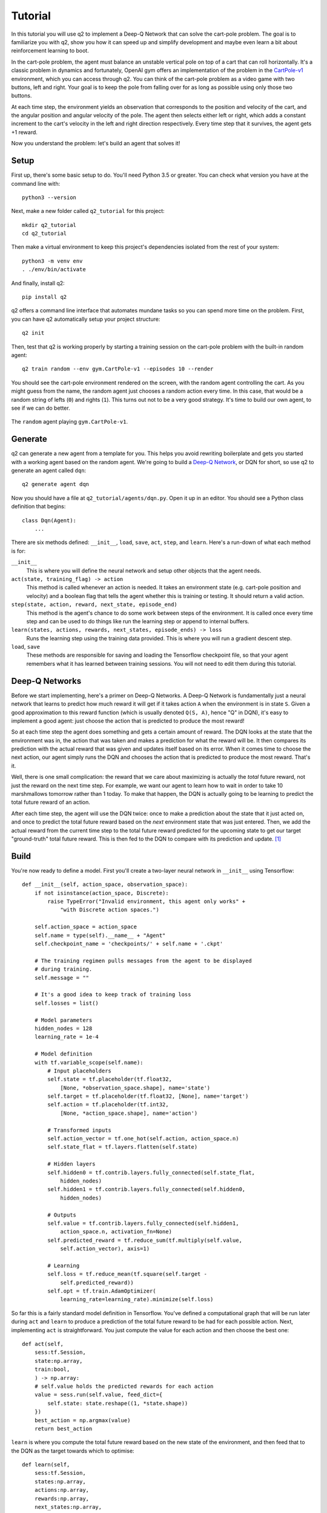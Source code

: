 Tutorial
========

In this tutorial you will use q2 to implement a Deep-Q Network that can solve
the cart-pole problem. The goal is to familiarize you with q2, show you how
it can speed up and simplify development and maybe even learn a bit about
reinforcement learning to boot.

In the cart-pole problem, the agent must balance an unstable vertical pole on
top of a cart that can roll horizontally. It's a classic problem in dynamics
and fortunately, OpenAI gym offers an implementation of the problem in the
`CartPole-v1 <https://gym.openai.com/envs/CartPole-v1/>`_ environment, which
you can access through q2. You can think of the cart-pole problem as a video
game with two buttons, left and right. Your goal is to keep the pole from
falling over for as long as possible using only those two buttons.

At each time step, the environment yields an observation that corresponds to
the position and velocity of the cart, and the angular position and angular
velocity of the pole. The agent then selects either left or right, which adds
a constant increment to the cart's velocity in the left and right direction
respectively. Every time step that it survives, the agent gets +1 reward.

Now you understand the problem: let's build an agent that solves it!

Setup
^^^^^

First up, there's some basic setup to do. You'll need Python 3.5 or greater.
You can check what version you have at the command line with::

    python3 --version

Next, make a new folder called ``q2_tutorial`` for this project::

    mkdir q2_tutorial
    cd q2_tutorial

Then make a virtual environment to keep this project's dependencies isolated
from the rest of your system::

    python3 -m venv env
    . ./env/bin/activate

And finally, install q2::

    pip install q2

q2 offers a command line interface that automates mundane tasks so you can
spend more time on the problem. First, you can have q2 automatically setup
your project structure::

    q2 init

Then, test that q2 is working properly by starting a training session on the
cart-pole problem with the built-in random agent::

    q2 train random --env gym.CartPole-v1 --episodes 10 --render

You should see the cart-pole environment rendered on the screen, with the
random agent controlling the cart. As you might guess from the name, the
random agent just chooses a random action every time. In this case, that
would be a random string of lefts (\ ``0``\ ) and rights (\ ``1``\ ). This turns
out not to be a very good strategy. It's time to build our own agent, to see
if we can do better.

.. figure:: /images/cartpole-v1-random.gif
    :align: center

    The ``random`` agent playing ``gym.CartPole-v1``.


Generate
^^^^^^^^

q2 can generate a new agent from a template for you. This helps you avoid
rewriting boilerplate and gets you started with a working agent based on the
random agent. We're going to build a `Deep-Q Network
<https://deepmind.com/research/dqn/>`_, or DQN for short, so use q2 to
generate an agent called ``dqn``::

    q2 generate agent dqn

Now you should have a file at ``q2_tutorial/agents/dqn.py``. Open it up in
an editor. You should see a Python class definition that begins::

    class Dqn(Agent):
        ...

There are six methods defined: ``__init__``, ``load``, ``save``, ``act``,
``step``, and ``learn``. Here's a run-down of what each method is for:

``__init__``
    This is where you will define the neural network and setup other objects
    that the agent needs.

``act(state, training_flag) -> action``
    This method is called whenever an action is needed. It takes an
    environment state (e.g. cart-pole position and velocity) and a boolean
    flag that tells the agent whether this is training or testing. It should
    return a valid action.

``step(state, action, reward, next_state, episode_end)``
    This method is the agent's chance to do some work between steps of the
    environment. It is called once every time step and can be used to do
    things like run the learning step or append to internal buffers.

``learn(states, actions, rewards, next_states, episode_ends) -> loss``
    Runs the learning step using the training data provided. This is where
    you will run a gradient descent step.

``load``, ``save``
    These methods are responsible for saving and loading the Tensorflow
    checkpoint file, so that your agent remembers what it has learned between
    training sessions. You will not need to edit them during this tutorial.

Deep-Q Networks
^^^^^^^^^^^^^^^

Before we start implementing, here's a primer on Deep-Q Networks. A Deep-Q
Network is fundamentally just a neural network that learns to predict how
much reward it will get if it takes action ``A`` when the environment is in
state ``S``. Given a good approximation to this reward function (which is
usually denoted ``Q(S, A)``, hence "Q" in DQN), it's easy to implement a good
agent: just choose the action that is predicted to produce the most reward!

So at each time step the agent does something and gets a certain amount of
reward. The DQN looks at the state that the environment was in, the action
that was taken and makes a prediction for what the reward will be. It then
compares its prediction with the actual reward that was given and updates
itself based on its error. When it comes time to choose the next
action, our agent simply runs the DQN and chooses the action that is
predicted to produce the most reward. That's it.

Well, there is one small complication: the reward that we care about
maximizing is actually the *total* future reward, not just the reward on the
next time step. For example, we want our agent to learn how to wait in order
to take 10 marshmallows tomorrow rather than 1 today. To make that happen,
the DQN is actually going to be learning to predict the total future reward
of an action.

After each time step, the agent will use the DQN twice: once to make a
prediction about the state that it just acted on, and once to predict the
total future reward based on the *next* environment state that was just
entered. Then, we add the actual reward from the current time step to the
total future reward predicted for the upcoming state to get our target
"ground-truth" total future reward. This is then fed to the DQN to compare
with its prediction and update. [#f1]_


Build
^^^^^

You're now ready to define a model. First you'll create a two-layer neural
network in ``__init__`` using Tensorflow::

    def __init__(self, action_space, observation_space):
        if not isinstance(action_space, Discrete):
            raise TypeError("Invalid environment, this agent only works" +
                "with Discrete action spaces.")

        self.action_space = action_space
        self.name = type(self).__name__ + "Agent"
        self.checkpoint_name = 'checkpoints/' + self.name + '.ckpt'

        # The training regimen pulls messages from the agent to be displayed
        # during training.
        self.message = ""

        # It's a good idea to keep track of training loss
        self.losses = list()

        # Model parameters
        hidden_nodes = 128
        learning_rate = 1e-4

        # Model definition
        with tf.variable_scope(self.name):
            # Input placeholders
            self.state = tf.placeholder(tf.float32,
                [None, *observation_space.shape], name='state')
            self.target = tf.placeholder(tf.float32, [None], name='target')
            self.action = tf.placeholder(tf.int32,
                [None, *action_space.shape], name='action')

            # Transformed inputs
            self.action_vector = tf.one_hot(self.action, action_space.n)
            self.state_flat = tf.layers.flatten(self.state)

            # Hidden layers
            self.hidden0 = tf.contrib.layers.fully_connected(self.state_flat,
                hidden_nodes)
            self.hidden1 = tf.contrib.layers.fully_connected(self.hidden0,
                hidden_nodes)
            
            # Outputs
            self.value = tf.contrib.layers.fully_connected(self.hidden1, 
                action_space.n, activation_fn=None)
            self.predicted_reward = tf.reduce_sum(tf.multiply(self.value,
                self.action_vector), axis=1)
            
            # Learning
            self.loss = tf.reduce_mean(tf.square(self.target -
                self.predicted_reward))
            self.opt = tf.train.AdamOptimizer(
                learning_rate=learning_rate).minimize(self.loss)

So far this is a fairly standard model definition in Tensorflow. You've
defined a computational graph that will be run later during ``act`` and
``learn`` to produce a prediction of the total future reward to be had for
each possible action. Next, implementing ``act`` is straightforward. You just
compute the value for each action and then choose the best one::

    def act(self,
        sess:tf.Session,
        state:np.array,
        train:bool,
        ) -> np.array:
        # self.value holds the predicted rewards for each action
        value = sess.run(self.value, feed_dict={
            self.state: state.reshape((1, *state.shape))
        })
        best_action = np.argmax(value)
        return best_action

``learn`` is where you compute the total future reward based on the new state
of the environment, and then feed that to the DQN as the target towards which
to optimise::

    def learn(self,
        sess:tf.Session,
        states:np.array,
        actions:np.array,
        rewards:np.array,
        next_states:np.array,
        episode_ends:np.array
        ) -> float:
        # Discount factor
        gamma = 0.99
        # Compute ground-truth total future expected value based on actual
        # rewards using the Bellman equation
        future_values = sess.run(self.value, feed_dict={
            self.state: next_states,
        })
        # Expected future value is 0 if episode has ended
        future_values[episode_ends] = np.zeros(future_values.shape[1:])
        # The Bellman equation
        targets = rewards + gamma * np.max(future_values, axis=1)

        loss, _ = sess.run([self.loss, self.opt], feed_dict={
            self.state: states,
            self.target: targets,
            self.action: actions,
        })
        return loss

Finally, ``step`` is where you run the learning step. For now there is nothing
else that needs to be done here::

    def step(self,
        sess:tf.Session,
        state:np.array,
        action:np.array,
        reward:float,
        next_state:np.array,
        done:bool
        ):
        # For this simple agent, all we need to do here is run the
        # learning step.
        loss = self.learn(sess, [state], [action], [reward], [next_state],
            [done])
        self.losses.append(loss)

        self.message = "Loss: {:.2f}".format(loss)

You now have a fully functioning DQN agent! Try it out against the cart-pole
environment in a training session::

    q2 train dqn --env gym.CartPole-v1 --episodes 10 --render

Once again you should see the cart-pole environment rendered on the screen,
only this time your ``Dqn`` agent is playing. 


Extend
^^^^^^

With the basic implementation from above, you probably observed that the
agent always goes to one-side as quickly as it can. This is a very common
failure mode for RL agents. In our case, the initial weights of the DQN came
out slightly favouring either left or right. Consequently, the agent chose
that action, then receiving a reward of +1 for surviving that time step. This
causes the DQN to increase its confidence in that action, leading to a
runaway self-reinforcing process in which it will only ever output the same
action.

Exploration
^^^^^^^^^^^

One way to remedy this is to break the loop by injecting some randomness into
the agent's actions. q2 comes with some useful tools for this out of the box.
At the top of the file, import a decaying noise generator like so::

    from q2.agents.noise import DecayProcess

``DecayProcess`` generates a stream of ``1``\ s and ``0``\ s, with ``1``\ s showing
up less and less frequently as the process goes on. We can use this to add
some randomness to our agents behaviour that starts out big and slowly
disappears, letting the agent have more control. Go back down to ``__init__``
and add a line to instantiate the ``DecayProcess``\ ::

    def __init__(...):
        ...
        # Agents need to trade off between exploring and exploiting. This decay
        # process starts the agent off with a high initial exploration tendency
        # and gradually reduces it over time.
        self.noise = DecayProcess(
            explore_start=1.0, explore_stop=0.1, final_frame=1e4)
        ...

We'll make use of this when choosing the next action. Add these lines to the
start of the definition of ``act``::

    def act(...):
        # Decide whether to "explore" i.e. take a completely random action
        if self.noise.sample() == 1 and train:
            return self.action_space.sample()
        ...

Finally, in order for the process to decay it needs to be stepped every time
that the agent is stepped. Modify the end of ``step`` like so::

    def step(...):
        ...
        self.noise.step()

        self.message = "Loss: {:.2f}\tExplore: {:.2f}".format(
            loss, self.noise.epsilon)

Now run a training session with your agent again! You should observe it
mixing up its actions much more often. 


Replay buffer
^^^^^^^^^^^^^

At this point, if you just left the agent running for a few thousand episodes
it would solve this environment. However, at the moment the agent is learning
very inefficiently. At each time step it looks at what just happened and
tries to learn from it. This means that the variance in the gradient will be
high, and the network will take a winding, inefficient path down the
objective landscape. Additionally, the fact that the network is learning from
events in the order that they happened means that it is vulnerable to loops
in the learning process that might prevent it from converging.

We can fix this by adding one last component to the agent: a replay buffer.
The agent will record each step of the environment to a buffer, and at each
step it will sample from this buffer to get training data for the learning
step. This breaks potential feedback loops because learning can happen out of
order. It also reduces variance in the gradient step by averaging over
multiple data points. Once again, q2 comes with a helper to make implementing
this easy. At the top of the file, add::

    from q2.agents.history import History

Then in ``__init__``, add this line::

    def __init__(...):
        ...
        # In the learning step, we will sample from a history of
        # the last 1000 training steps seen.
        self.history = History(1000)
        ...

And add these lines to the start of ``learn``::

    def learn(...):
        # Add the current step to the history buffer
        self.history.step(state, action, reward, next_state, done)

        # Sample history for learning
        batch_size = 10
        states, actions, rewards, next_states, dones = self.history.sample(
            batch_size)

Finally, modify the learning step to use the batch of data::

        loss = self.learn(sess, states, actions, rewards, next_states, dones)

That's all! Run the agent again and observe how much faster the loss drops. Finally,
try running the training for 500 episodes like so::

    q2 train dqn --env gym.CartPole-v1 --epochs 5 --episodes 100

Once it's done, you can run a test session in which the agent doesn't explore at all::

    q2 train dqn --env gym.CartPole-v1 --episodes --test --render

If all went well, the agent should be noticeably better at cart-pole than
when it started. Try running the random agent again to compare.

That's the end of this tutorial. Hopefully you see how q2 makes developing RL
agents easier and faster. For some next steps, try modifying this agent to
learn other environments. Or try messing with the model parameters and
architecture to see if you can get it to solve cart-pole faster: OpenAI Gym
defines solving cart-pole as consistently achieving an episode score above
195.


Source code
^^^^^^^^^^^

The complete source code for the agent you developed is available below for reference::

    import tensorflow as tf
    import numpy as np
    from gym import Space
    from gym.spaces import Discrete, Box, MultiBinary
    from q2.agents import Agent
    from q2.agents.noise import DecayProcess
    from q2.agents.history import History

    class Dqn(Agent):
        def __init__(self, observation_space:Space, action_space:Space):
            if not isinstance(action_space, Discrete):
                raise TypeError("Invalid environment, this agent only works with Discrete action spaces.")

            self.action_space = action_space
            self.name = type(self).__name__ + "Agent"
            self.checkpoint_name = 'checkpoints/' + self.name + '.ckpt'

            # The training regimen pulls messages from the agent to be displayed during training
            self.message = ""

            # It's a good idea to keep track of training loss
            self.losses = list()

            # Model parameters
            hidden_nodes = 128
            learning_rate = 1e-4

            # In the learning step, we will sample from a history of training steps seen.
            self.history = History(1000)

            # Agents need to trade off between exploring and exploiting. This decay process starts
            # the agent off with a high initial exploration tendency and gradually reduces it over
            # time.
            self.noise = DecayProcess(explore_start=1.0, explore_stop=0.1, final_frame=1e4)

            # Model definition
            with tf.variable_scope(self.name):
                # Input placeholders
                self.state = tf.placeholder(tf.float32, [None, *observation_space.shape], name='state')
                self.target = tf.placeholder(tf.float32, [None], name='target')
                self.action = tf.placeholder(tf.int32, [None, *action_space.shape], name='action')

                # Transformed inputs
                self.action_vector = tf.one_hot(self.action, action_space.n)
                self.state_flat = tf.layers.flatten(self.state)

                # Hidden layers
                self.hidden0 = tf.contrib.layers.fully_connected(self.state_flat, hidden_nodes)
                self.hidden1 = tf.contrib.layers.fully_connected(self.hidden0, hidden_nodes)
                
                # Outputs
                self.value = tf.contrib.layers.fully_connected(self.hidden1, action_space.n,
                                                            activation_fn=None)
                self.predicted_reward = tf.reduce_sum(tf.multiply(self.value, self.action_vector), axis=1)
                
                # Learning
                self.loss = tf.reduce_mean(tf.square(self.target - self.predicted_reward))
                self.opt = tf.train.AdamOptimizer(learning_rate=learning_rate).minimize(self.loss)
        
        def load(self, sess:tf.Session):
            train_vars = tf.trainable_variables(scope=self.name)
            saver = tf.train.Saver(train_vars)
            try:
                saver.restore(sess, self.checkpoint_name)
                print("Checkpoint loaded")
            except (tf.errors.InvalidArgumentError, tf.errors.NotFoundError):
                print("Checkpoint file not found, skipping load")
        
        def save(self, sess:tf.Session):
            train_vars = tf.trainable_variables(scope=self.name)
            saver = tf.train.Saver(train_vars)
            saver.save(sess, self.checkpoint_name)

        def act(self,
            sess:tf.Session,
            state:np.array,
            train:bool,
            ) -> np.array:
            # Decide whether to "explore" i.e. take a completely random action
            if self.noise.sample() == 1 and train:
                return self.action_space.sample()
            value = sess.run(self.value, feed_dict={
                self.state: state.reshape((1, *state.shape))
            })
            best_action = np.argmax(value)
            return best_action
            
        
        def step(self,
            sess:tf.Session,
            state:np.array,
            action:np.array,
            reward:float,
            next_state:np.array,
            done:bool
            ):
            # Add the current step to the history buffer
            self.history.step(state, action, reward, next_state, done)

            # Sample history for learning
            batch_size = 10
            states, actions, rewards, next_states, dones = self.history.sample(batch_size)

            # For this simple agent, all we need to do here is run the learning step
            # loss = self.learn(sess, [state], [action], [reward], [next_state], [done])
            loss = self.learn(sess, states, actions, rewards, next_states, dones)
            self.losses.append(loss)

            self.noise.step()

            self.message = "Loss: {:.2f}\tExplore: {:.2f}".format(loss, self.noise.epsilon)

        def learn(self,
            sess:tf.Session,
            states:np.array,
            actions:np.array,
            rewards:np.array,
            next_states:np.array,
            episode_ends:np.array
            ) -> float:
            # Discount factor
            gamma = 0.99
            # Compute ground-truth total future expected value based on actual rewards using the Bellman equation
            future_values = sess.run(self.value, feed_dict={
                self.state: next_states,
            })
            # Expected future value is 0 if episode has ended
            future_values[episode_ends] = np.zeros(future_values.shape[1:])
            # The Bellman equation
            targets = rewards + gamma * np.max(future_values, axis=1)

            loss, _ = sess.run([self.loss, self.opt], feed_dict={
                self.state: states,
                self.target: targets,
                self.action: actions,
            })
            return loss

.. rubric:: Footnotes

.. [#f1] In reinforcement learning this idea is known as the `Bellman
         equation <https://en.wikipedia.org/wiki/Bellman_equation>`_.